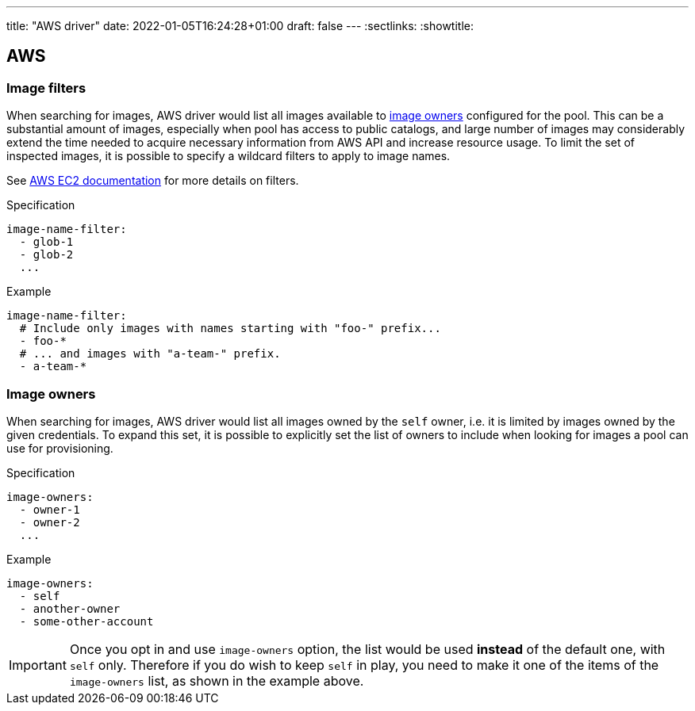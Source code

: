 ---
title: "AWS driver"
date: 2022-01-05T16:24:28+01:00
draft: false
---
:sectlinks:
:showtitle:

== AWS

=== Image filters

When searching for images, AWS driver would list all images available to <<_image_owners,image owners>> configured for the pool. This can be a substantial amount of images, especially when pool has access to public catalogs, and large number of images may considerably extend the time needed to acquire necessary information from AWS API and increase resource usage. To limit the set of inspected images, it is possible to specify a wildcard filters to apply to image names.

See https://docs.aws.amazon.com/AWSEC2/latest/UserGuide/Using_Filtering.html#Filtering_Resources_CLI[AWS EC2 documentation] for more details on filters.

.Specification
[source,yaml]
....
image-name-filter:
  - glob-1
  - glob-2
  ...
....

.Example
[source,yaml]
....
image-name-filter:
  # Include only images with names starting with "foo-" prefix...
  - foo-*
  # ... and images with "a-team-" prefix.
  - a-team-*
....

=== Image owners

When searching for images, AWS driver would list all images owned by the `self` owner, i.e. it is limited by images owned by the given credentials. To expand this set, it is possible to explicitly set the list of owners to include when looking for images a pool can use for provisioning.

.Specification
[source,yaml]
....
image-owners:
  - owner-1
  - owner-2
  ...
....

.Example
[source,yaml]
....
image-owners:
  - self
  - another-owner
  - some-other-account
....

[IMPORTANT]
====
Once you opt in and use `image-owners` option, the list would be used **instead** of the default one, with `self` only. Therefore if you do wish to keep `self` in play, you need to make it one of the items of the `image-owners` list, as shown in the example above.
====
